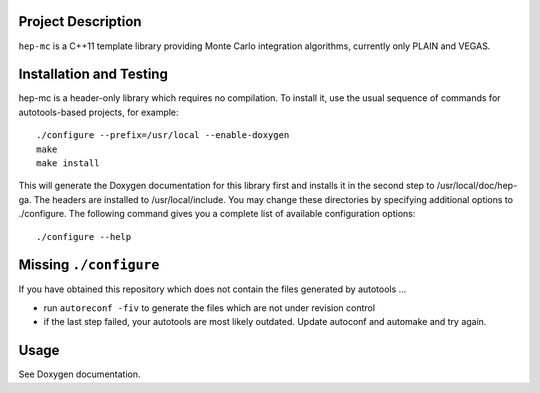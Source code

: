 Project Description
===================

``hep-mc`` is a C++11 template library providing Monte Carlo integration
algorithms, currently only PLAIN and VEGAS.

Installation and Testing
========================

hep-mc is a header-only library which requires no compilation. To install it,
use the usual sequence of commands for autotools-based projects, for example::

    ./configure --prefix=/usr/local --enable-doxygen
    make
    make install

This will generate the Doxygen documentation for this library first and installs
it in the second step to /usr/local/doc/hep-ga. The headers are installed to
/usr/local/include. You may change these directories by specifying additional
options to ./configure. The following command gives you a complete list of
available configuration options::

    ./configure --help

Missing ``./configure``
=======================

If you have obtained this repository which does not contain the files generated
by autotools ...

- run ``autoreconf -fiv`` to generate the files which are not under revision
  control
- if the last step failed, your autotools are most likely outdated. Update
  autoconf and automake and try again.

Usage
=====

See Doxygen documentation.
